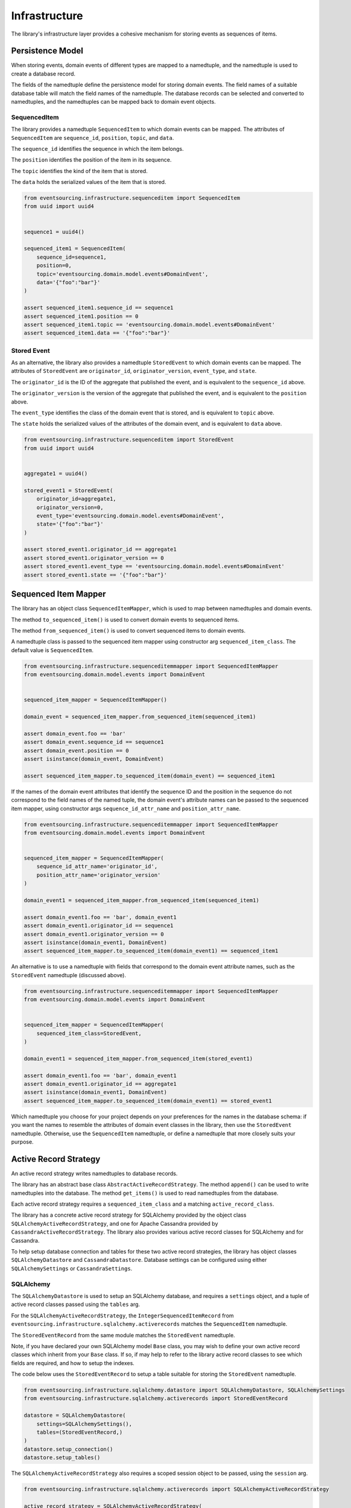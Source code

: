 ==============
Infrastructure
==============

The library's infrastructure layer provides a cohesive mechanism for storing events as sequences of items.


Persistence Model
=================

When storing events, domain events of different types are mapped to a namedtuple, and the namedtuple is used to
create a database record.

The fields of the namedtuple define the persistence model for storing domain events. The field names of a
suitable database table will match the field names of the namedtuple. The database records can be
selected and converted to namedtuples, and the namedtuples can be mapped back to domain event objects.


SequencedItem
-------------

The library provides a namedtuple ``SequencedItem`` to which domain events can be mapped. The attributes of
``SequencedItem`` are ``sequence_id``, ``position``, ``topic``, and ``data``.

The ``sequence_id`` identifies the sequence in which the item belongs.

The ``position`` identifies the position of the item in its sequence.

The ``topic`` identifies the kind of the item that is stored.

The ``data`` holds the serialized values of the item that is stored.


.. code:: python

    from eventsourcing.infrastructure.sequenceditem import SequencedItem
    from uuid import uuid4


    sequence1 = uuid4()

    sequenced_item1 = SequencedItem(
        sequence_id=sequence1,
        position=0,
        topic='eventsourcing.domain.model.events#DomainEvent',
        data='{"foo":"bar"}'
    )

    assert sequenced_item1.sequence_id == sequence1
    assert sequenced_item1.position == 0
    assert sequenced_item1.topic == 'eventsourcing.domain.model.events#DomainEvent'
    assert sequenced_item1.data == '{"foo":"bar"}'


Stored Event
------------

As an alternative, the library also provides a namedtuple ``StoredEvent`` to which domain events can be mapped.
The attributes of ``StoredEvent`` are ``originator_id``, ``originator_version``, ``event_type``, and ``state``.

The ``originator_id`` is the ID of the aggregate that published the event, and is equivalent to the ``sequence_id``
above.

The ``originator_version`` is the version of the aggregate that published the event, and is equivalent to the
``position`` above.

The ``event_type`` identifies the class of the domain event that is stored, and is equivalent to ``topic`` above.

The ``state`` holds the serialized values of the attributes of the domain event, and is equivalent to ``data`` above.


.. code:: python

    from eventsourcing.infrastructure.sequenceditem import StoredEvent
    from uuid import uuid4


    aggregate1 = uuid4()

    stored_event1 = StoredEvent(
        originator_id=aggregate1,
        originator_version=0,
        event_type='eventsourcing.domain.model.events#DomainEvent',
        state='{"foo":"bar"}'
    )

    assert stored_event1.originator_id == aggregate1
    assert stored_event1.originator_version == 0
    assert stored_event1.event_type == 'eventsourcing.domain.model.events#DomainEvent'
    assert stored_event1.state == '{"foo":"bar"}'


Sequenced Item Mapper
=====================

The library has an object class ``SequencedItemMapper``, which is used to map between namedtuples and domain
events.

The method ``to_sequenced_item()`` is used to convert domain events to sequenced items.

The method ``from_sequenced_item()`` is used to convert sequenced items to domain events.

A namedtuple class is passed to the sequenced item mapper using constructor arg ``sequenced_item_class``. The default
value is ``SequencedItem``.



.. code:: python

    from eventsourcing.infrastructure.sequenceditemmapper import SequencedItemMapper
    from eventsourcing.domain.model.events import DomainEvent


    sequenced_item_mapper = SequencedItemMapper()

    domain_event = sequenced_item_mapper.from_sequenced_item(sequenced_item1)

    assert domain_event.foo == 'bar'
    assert domain_event.sequence_id == sequence1
    assert domain_event.position == 0
    assert isinstance(domain_event, DomainEvent)

    assert sequenced_item_mapper.to_sequenced_item(domain_event) == sequenced_item1


If the names of the domain event attributes that identify the sequence ID and the position
in the sequence do not correspond to the field names of the named tuple, the domain event's
attribute names can be passed to the sequenced item mapper, using
constructor args ``sequence_id_attr_name`` and ``position_attr_name``.


.. code:: python

    from eventsourcing.infrastructure.sequenceditemmapper import SequencedItemMapper
    from eventsourcing.domain.model.events import DomainEvent


    sequenced_item_mapper = SequencedItemMapper(
        sequence_id_attr_name='originator_id',
        position_attr_name='originator_version'
    )

    domain_event1 = sequenced_item_mapper.from_sequenced_item(sequenced_item1)

    assert domain_event1.foo == 'bar', domain_event1
    assert domain_event1.originator_id == sequence1
    assert domain_event1.originator_version == 0
    assert isinstance(domain_event1, DomainEvent)
    assert sequenced_item_mapper.to_sequenced_item(domain_event1) == sequenced_item1


An alternative is to use a namedtuple with fields that correspond to the
domain event attribute names, such as the ``StoredEvent`` namedtuple (discussed above).

.. code:: python

    from eventsourcing.infrastructure.sequenceditemmapper import SequencedItemMapper
    from eventsourcing.domain.model.events import DomainEvent


    sequenced_item_mapper = SequencedItemMapper(
        sequenced_item_class=StoredEvent,
    )

    domain_event1 = sequenced_item_mapper.from_sequenced_item(stored_event1)

    assert domain_event1.foo == 'bar', domain_event1
    assert domain_event1.originator_id == aggregate1
    assert isinstance(domain_event1, DomainEvent)
    assert sequenced_item_mapper.to_sequenced_item(domain_event1) == stored_event1


Which namedtuple you choose for your project depends on your preferences for the names
in the database schema: if you want the names to resemble the attributes of domain event
classes in the library, then use the ``StoredEvent`` namedtuple. Otherwise, use the
``SequencedItem`` namedtuple, or define a namedtuple that more closely suits your purpose.


Active Record Strategy
======================

An active record strategy writes namedtuples to database records.

The library has an abstract base class ``AbstractActiveRecordStrategy``. The method ``append()`` can
be used to write namedtuples into the database. The method ``get_items()`` is used to
read namedtuples from the database.

Each active record strategy requires a ``sequenced_item_class`` and a matching ``active_record_class``.

The library has a concrete active record strategy for SQLAlchemy provided by the object class
``SQLAlchemyActiveRecordStrategy``, and one for Apache Cassandra provided by ``CassandraActiveRecordStrategy``.
The library also provides various active record classes for SQLAlchemy and for Cassandra.

To help setup database connection and tables for these two active record strategies, the library has object classes
``SQLAlchemyDatastore`` and ``CassandraDatastore``. Database settings can be configured using either
``SQLAlchemySettings`` or ``CassandraSettings``.


SQLAlchemy
----------

The ``SQLAlchemyDatastore`` is used to setup an SQLAlchemy database, and requires a ``settings`` object,
and a tuple of active record classes passed using the ``tables`` arg.

For the ``SQLAlchemyActiveRecordStrategy``, the ``IntegerSequencedItemRecord``
from ``eventsourcing.infrastructure.sqlalchemy.activerecords`` matches the ``SequencedItem`` namedtuple.

The ``StoredEventRecord`` from the same module matches the ``StoredEvent`` namedtuple.

Note, if you have declared your own SQLAlchemy model ``Base`` class, you may wish to define your own active
record classes which inherit from your ``Base`` class. If so, if may help to refer to the library active record
classes to see which fields are required, and how to setup the indexes.

The code below uses the ``StoredEventRecord`` to setup a table suitable for storing the ``StoredEvent`` namedtuple.

.. code:: python

    from eventsourcing.infrastructure.sqlalchemy.datastore import SQLAlchemyDatastore, SQLAlchemySettings
    from eventsourcing.infrastructure.sqlalchemy.activerecords import StoredEventRecord

    datastore = SQLAlchemyDatastore(
        settings=SQLAlchemySettings(),
        tables=(StoredEventRecord,)
    )
    datastore.setup_connection()
    datastore.setup_tables()


The ``SQLAlchemyActiveRecordStrategy`` also requires a scoped session object to be passed, using the ``session`` arg.


.. code:: python

    from eventsourcing.infrastructure.sqlalchemy.activerecords import SQLAlchemyActiveRecordStrategy

    active_record_strategy = SQLAlchemyActiveRecordStrategy(
        sequenced_item_class=StoredEvent,
        active_record_class=StoredEventRecord,
        session=datastore.session,
    )


After setting up the connection and the tables, stored events can be appended to the database using the active
record strategy object.


.. code:: python

    active_record_strategy.append(stored_event1)


Stored events previously appended to the database can be retrieved using the sequence or aggregate ID.


.. code:: python

    results = active_record_strategy.get_items(aggregate1)

    assert results[0] == stored_event1


Cassandra
---------

Similarly, for the ``CassandraActiveRecordStrategy``, the ``IntegerSequencedItemRecord``
from ``eventsourcing.infrastructure.cassandra.activerecords`` matches the ``SequencedItem`` namedtuple.
The ``StoredEventRecord`` from the same module matches the ``StoredEvent`` namedtuple.


.. code:: python

    from eventsourcing.infrastructure.cassandra.datastore import CassandraDatastore, CassandraSettings
    from eventsourcing.infrastructure.cassandra.activerecords import StoredEventRecord
    from eventsourcing.infrastructure.cassandra.activerecords import CassandraActiveRecordStrategy

    cassandra_datastore = CassandraDatastore(
        settings=CassandraSettings(),
        tables=(StoredEventRecord,)
    )
    cassandra_datastore.setup_connection()
    cassandra_datastore.setup_tables()


    cassandra_active_record_strategy = CassandraActiveRecordStrategy(
        active_record_class=StoredEventRecord,
        sequenced_item_class=StoredEvent,
    )

    results = cassandra_active_record_strategy.get_items(aggregate1)

    assert len(results) == 0

    cassandra_active_record_strategy.append(stored_event1)

    results = cassandra_active_record_strategy.get_items(aggregate1)

    assert results[0] == stored_event1


Event Store
===========

The event store is used by other objects to append and retrieve domain events.

The library object class ``EventStore`` is constructed with a ``sequenced_item_mapper`` and an
``active_record_strategy``.


.. code:: python

    from eventsourcing.infrastructure.eventstore import EventStore


    event_store = EventStore(
        sequenced_item_mapper=sequenced_item_mapper,
        active_record_strategy=active_record_strategy,
    )


The method ``append()`` is used to append events. If a second event is appended to the same
sequence, the sequence will then have two events.


.. code:: python

    event2 = DomainEvent(
        originator_id=aggregate1,
        originator_version=1,
        foo='baz',
    )

    event_store.append(event2)


The method ``get_domain_events()`` is used to retrieve events.


.. code:: python

    result = event_store.get_domain_events(aggregate1)

    assert len(result) == 2, result

    assert result[0].originator_id == aggregate1
    assert result[0].foo == 'bar'

    assert result[1].originator_id == aggregate1
    assert result[1].foo == 'baz'


Optional arguments of ``get_domain_events`` can be used to select some of the item in the sequence.

The ``lt`` arg is used to select items below the given position in the sequence.

The ``lte`` arg is used to select items below and at the given position in the sequence.

The ``gte`` arg is used to select items at and above the given position in the sequence.

The ``lte`` arg is used to select items above the given position in the sequence.

The ``limit`` arg is used to limit the number of items selected from the sequence.

The ``is_ascending`` arg is used when selecting items. It affects how the query is performed, determines the order of
the results, and affects how any ``limit`` is applied. Hence, it can affect both the results and the performance of
the method.

.. code:: python

    # Get events below and at position 0.
    result = event_store.get_domain_events(aggregate1, lte=0)
    assert len(result) == 1, result
    assert result[0].originator_id == aggregate1
    assert result[0].originator_version == 0
    assert result[0].foo == 'bar'

    # Get events at and above position 1.
    result = event_store.get_domain_events(aggregate1, gte=1)
    assert len(result) == 1, result
    assert result[0].originator_id == aggregate1
    assert result[0].originator_version == 1
    assert result[0].foo == 'baz'

    # Get the first event in the sequence.
    result = event_store.get_domain_events(aggregate1, limit=1)
    assert len(result) == 1, result
    assert result[0].originator_id == aggregate1
    assert result[0].originator_version == 0
    assert result[0].foo == 'bar'

    # Get the last event in the sequence.
    result = event_store.get_domain_events(aggregate1, limit=1, is_ascending=False)
    assert len(result) == 1, result
    assert result[0].originator_id == aggregate1
    assert result[0].originator_version == 1
    assert result[0].foo == 'baz'
